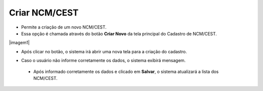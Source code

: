 Criar NCM/CEST
##############
- Permite a criação de um novo NCM/CEST.

- Essa opção é chamada através do botão **Criar Novo** da tela principal do Cadastro de NCM/CEST.

|imagem1|

- Após clicar no botão, o sistema irá abrir uma nova tela para a criação do cadastro.

|imagem5|

- Caso o usuário não informe corretamente os dados, o sistema exibirá mensagem.

|imagem6|

   * Após informado corretamente os dados e clicado em **Salvar**, o sistema atualizará a lista dos NCM/CEST.

.. |imagem2| image:: imagens/NCM_CEST_1.png

.. |imagem5| image:: imagens/NCM_CEST_5.png

.. |imagem6| image:: imagens/NCM_CEST_6.png
